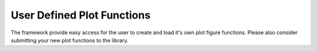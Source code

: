 User Defined Plot Functions
===========================

The framework provide easy access for the user to create and load it's own
plot figure functions.
Please also consider submitting your new plot functions to the library.

